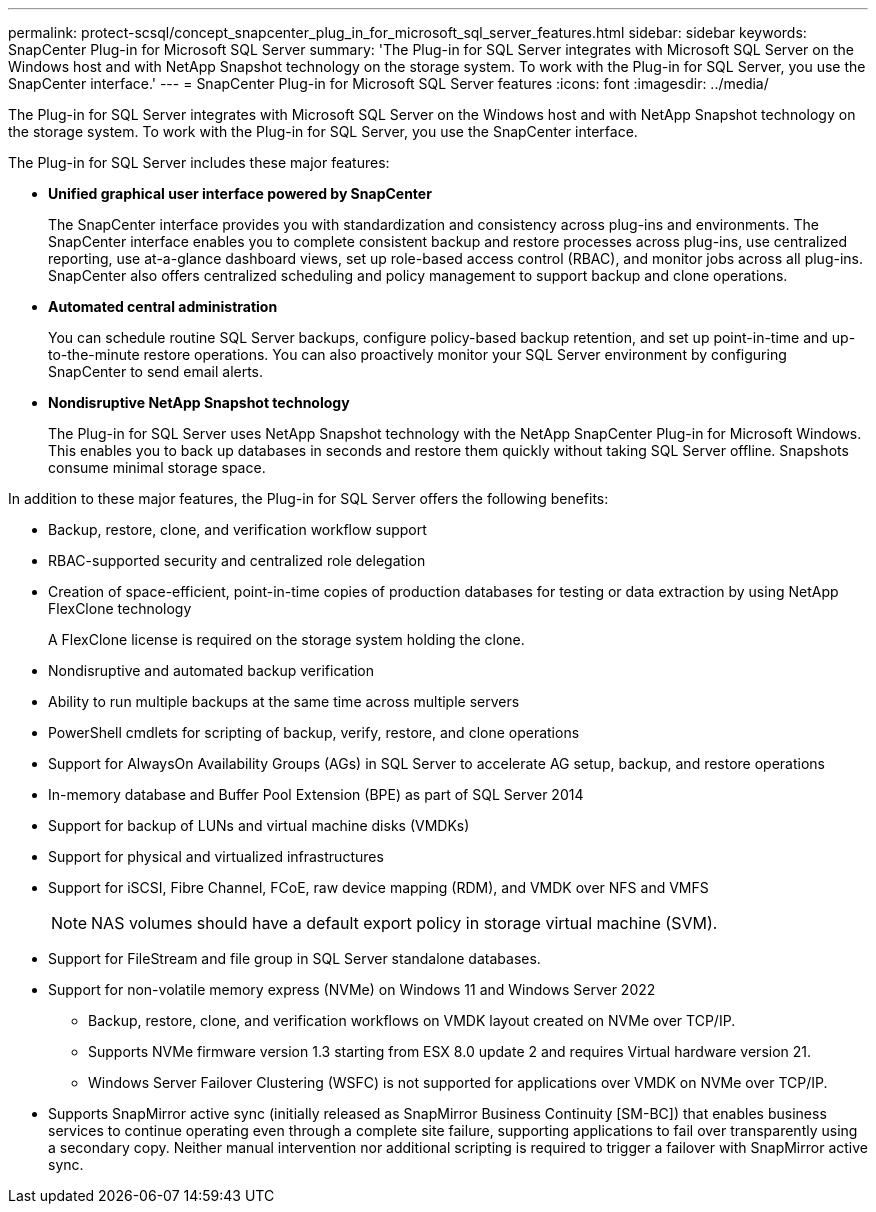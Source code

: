 ---
permalink: protect-scsql/concept_snapcenter_plug_in_for_microsoft_sql_server_features.html
sidebar: sidebar
keywords: SnapCenter Plug-in for Microsoft SQL Server
summary: 'The Plug-in for SQL Server integrates with Microsoft SQL Server on the Windows host and with NetApp Snapshot technology on the storage system. To work with the Plug-in for SQL Server, you use the SnapCenter interface.'
---
= SnapCenter Plug-in for Microsoft SQL Server features
:icons: font
:imagesdir: ../media/

[.lead]
The Plug-in for SQL Server integrates with Microsoft SQL Server on the Windows host and with NetApp Snapshot technology on the storage system. To work with the Plug-in for SQL Server, you use the SnapCenter interface.

The Plug-in for SQL Server includes these major features:

* *Unified graphical user interface powered by SnapCenter*
+
The SnapCenter interface provides you with standardization and consistency across plug-ins and environments. The SnapCenter interface enables you to complete consistent backup and restore processes across plug-ins, use centralized reporting, use at-a-glance dashboard views, set up role-based access control (RBAC), and monitor jobs across all plug-ins. SnapCenter also offers centralized scheduling and policy management to support backup and clone operations.

* *Automated central administration*
+
You can schedule routine SQL Server backups, configure policy-based backup retention, and set up point-in-time and up-to-the-minute restore operations. You can also proactively monitor your SQL Server environment by configuring SnapCenter to send email alerts.

* *Nondisruptive NetApp Snapshot technology*
+
The Plug-in for SQL Server uses NetApp Snapshot technology with the NetApp SnapCenter Plug-in for Microsoft Windows. This enables you to back up databases in seconds and restore them quickly without taking SQL Server offline. Snapshots consume minimal storage space.

In addition to these major features, the Plug-in for SQL Server offers the following benefits:

* Backup, restore, clone, and verification workflow support
* RBAC-supported security and centralized role delegation
* Creation of space-efficient, point-in-time copies of production databases for testing or data extraction by using NetApp FlexClone technology
+
A FlexClone license is required on the storage system holding the clone.

* Nondisruptive and automated backup verification
* Ability to run multiple backups at the same time across multiple servers
* PowerShell cmdlets for scripting of backup, verify, restore, and clone operations
* Support for AlwaysOn Availability Groups (AGs) in SQL Server to accelerate AG setup, backup, and restore operations
* In-memory database and Buffer Pool Extension (BPE) as part of SQL Server 2014
* Support for backup of LUNs and virtual machine disks (VMDKs)
* Support for physical and virtualized infrastructures
* Support for iSCSI, Fibre Channel, FCoE, raw device mapping (RDM), and VMDK over NFS and VMFS
+
NOTE: NAS volumes should have a default export policy in storage virtual machine (SVM).

* Support for FileStream and file group in SQL Server standalone databases.
* Support for non-volatile memory express (NVMe) on Windows 11 and Windows Server 2022
** Backup, restore, clone, and verification workflows on VMDK layout created on NVMe over TCP/IP.
** Supports NVMe firmware version 1.3 starting from ESX 8.0 update 2 and requires Virtual hardware version 21.
** Windows Server Failover Clustering (WSFC) is not supported for applications over VMDK on NVMe over TCP/IP.
* Supports SnapMirror active sync (initially released as SnapMirror Business Continuity [SM-BC]) that enables business services to continue operating even through a complete site failure, supporting applications to fail over transparently using a secondary copy. Neither manual intervention nor additional scripting is required to trigger a failover with SnapMirror active sync.
